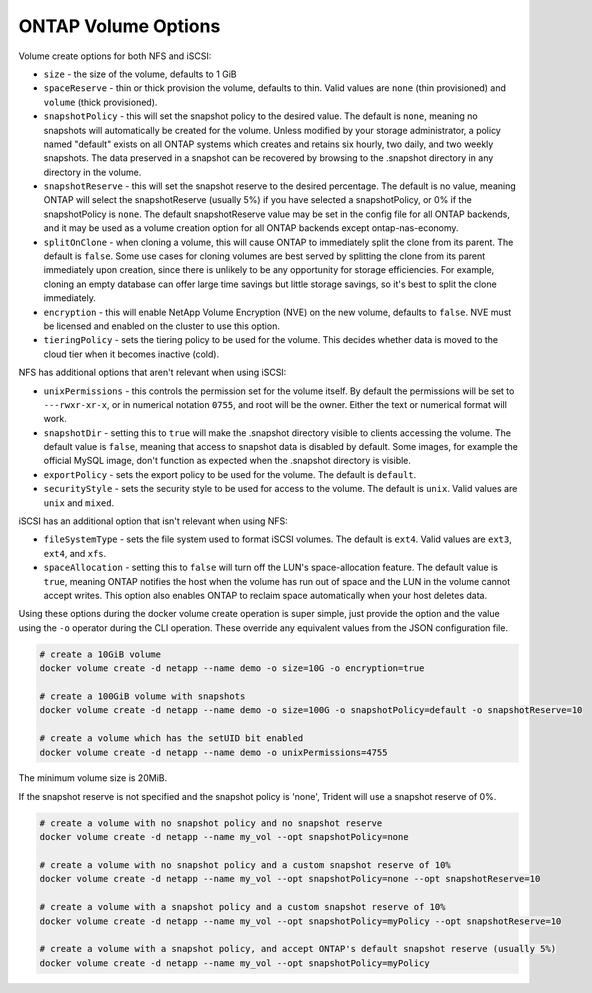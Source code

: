 .. _ontap_vol_opts:

ONTAP Volume Options
====================

Volume create options for both NFS and iSCSI:

* ``size`` - the size of the volume, defaults to 1 GiB
* ``spaceReserve`` - thin or thick provision the volume, defaults to thin. Valid values are ``none`` (thin provisioned) and ``volume`` (thick provisioned).
* ``snapshotPolicy`` - this will set the snapshot policy to the desired value. The default is ``none``, meaning no snapshots will automatically be created for the volume. Unless modified by your storage administrator, a policy named "default" exists on all ONTAP systems which creates and retains six hourly, two daily, and two weekly snapshots. The data preserved in a snapshot can be recovered by browsing to the .snapshot directory in any directory in the volume.
* ``snapshotReserve`` - this will set the snapshot reserve to the desired percentage. The default is no value, meaning ONTAP will select the snapshotReserve (usually 5%) if you have selected a snapshotPolicy, or 0% if the snapshotPolicy is ``none``. The default snapshotReserve value may be set in the config file for all ONTAP backends, and it may be used as a volume creation option for all ONTAP backends except ontap-nas-economy.
* ``splitOnClone`` - when cloning a volume, this will cause ONTAP to immediately split the clone from its parent. The default is ``false``. Some use cases for cloning volumes are best served by splitting the clone from its parent immediately upon creation, since there is unlikely to be any opportunity for storage efficiencies. For example, cloning an empty database can offer large time savings but little storage savings, so it's best to split the clone immediately.
* ``encryption`` - this will enable NetApp Volume Encryption (NVE) on the new volume, defaults to ``false``.  NVE must be licensed and enabled on the cluster to use this option.
* ``tieringPolicy`` - sets the tiering policy to be used for the volume.  This decides whether data is moved to the cloud tier when it becomes inactive (cold).

NFS has additional options that aren't relevant when using iSCSI:

* ``unixPermissions`` - this controls the permission set for the volume itself. By default the permissions will be set to ``---rwxr-xr-x``, or in numerical notation ``0755``, and root will be the owner. Either the text or numerical format will work.
* ``snapshotDir`` - setting this to ``true`` will make the .snapshot directory visible to clients accessing the volume. The default value is ``false``, meaning that access to snapshot data is disabled by default.  Some images, for example the official MySQL image, don't function as expected when the .snapshot directory is visible.
* ``exportPolicy`` - sets the export policy to be used for the volume.  The default is ``default``.
* ``securityStyle`` - sets the security style to be used for access to the volume.  The default is ``unix``. Valid values are ``unix`` and ``mixed``.

iSCSI has an additional option that isn't relevant when using NFS:

* ``fileSystemType`` - sets the file system used to format iSCSI volumes.  The default is ``ext4``.  Valid values are ``ext3``, ``ext4``, and ``xfs``.
* ``spaceAllocation`` - setting this to ``false`` will turn off the LUN's space-allocation feature. The default value is ``true``, meaning ONTAP notifies the host when the volume has run out of space and the LUN in the volume cannot accept writes. This option also enables ONTAP to reclaim space automatically when your host deletes data.


Using these options during the docker volume create operation is super simple, just provide the option and the value using the ``-o`` operator during the CLI operation.  These override any equivalent values from the JSON configuration file.

.. code-block:: bash

   # create a 10GiB volume
   docker volume create -d netapp --name demo -o size=10G -o encryption=true

   # create a 100GiB volume with snapshots
   docker volume create -d netapp --name demo -o size=100G -o snapshotPolicy=default -o snapshotReserve=10

   # create a volume which has the setUID bit enabled
   docker volume create -d netapp --name demo -o unixPermissions=4755

The minimum volume size is 20MiB.

If the snapshot reserve is not specified and the snapshot policy is 'none', Trident will use a snapshot reserve of 0%.

.. code-block:: bash

    # create a volume with no snapshot policy and no snapshot reserve
    docker volume create -d netapp --name my_vol --opt snapshotPolicy=none

    # create a volume with no snapshot policy and a custom snapshot reserve of 10%
    docker volume create -d netapp --name my_vol --opt snapshotPolicy=none --opt snapshotReserve=10

    # create a volume with a snapshot policy and a custom snapshot reserve of 10%
    docker volume create -d netapp --name my_vol --opt snapshotPolicy=myPolicy --opt snapshotReserve=10

    # create a volume with a snapshot policy, and accept ONTAP's default snapshot reserve (usually 5%)
    docker volume create -d netapp --name my_vol --opt snapshotPolicy=myPolicy